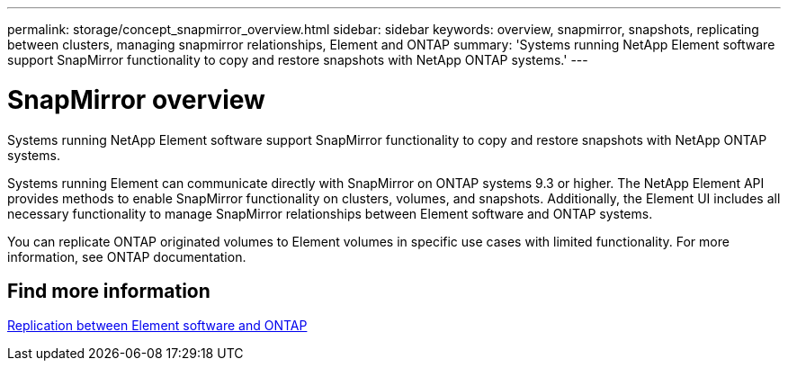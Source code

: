 ---
permalink: storage/concept_snapmirror_overview.html
sidebar: sidebar
keywords: overview, snapmirror, snapshots, replicating between clusters, managing snapmirror relationships, Element and ONTAP
summary: 'Systems running NetApp Element software support SnapMirror functionality to copy and restore snapshots with NetApp ONTAP systems.'
---

= SnapMirror overview
:icons: font
:imagesdir: ../media/

[.lead]
Systems running NetApp Element software support SnapMirror functionality to copy and restore snapshots with NetApp ONTAP systems.

Systems running Element can communicate directly with SnapMirror on ONTAP systems 9.3 or higher. The NetApp Element API provides methods to enable SnapMirror functionality on clusters, volumes, and snapshots. Additionally, the Element UI includes all necessary functionality to manage SnapMirror relationships between Element software and ONTAP systems.

You can replicate ONTAP originated volumes to Element volumes in specific use cases with limited functionality. For more information, see ONTAP documentation.

== Find more information

http://docs.netapp.com/ontap-9/topic/com.netapp.doc.pow-sdbak/home.html[Replication between Element software and ONTAP]
